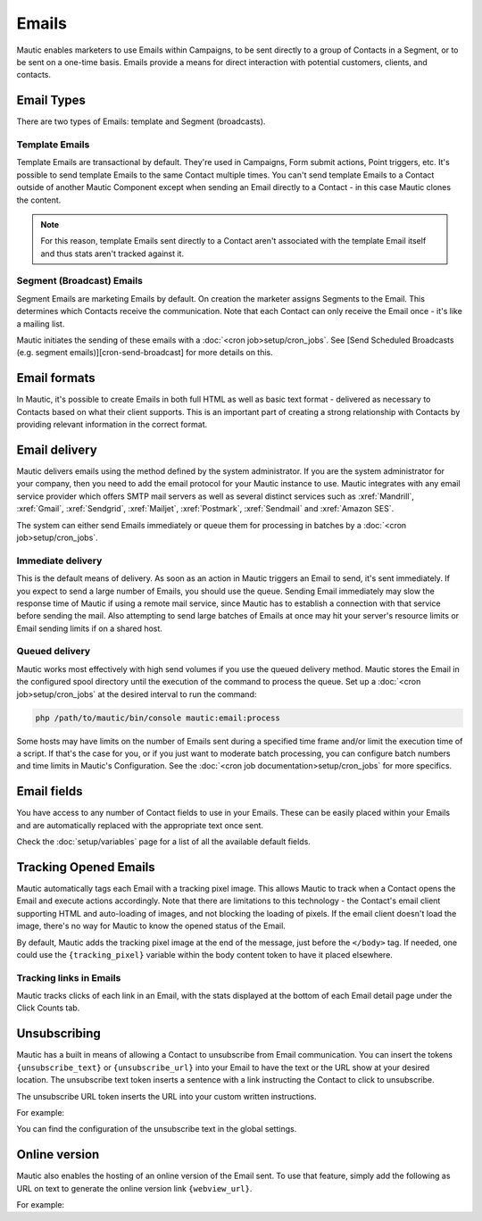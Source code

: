 Emails
######

Mautic enables marketers to use Emails within Campaigns, to be sent directly to a group of Contacts in a Segment, or to be sent on a one-time basis. Emails provide a means for direct interaction with potential customers, clients, and contacts.

Email Types
***********

.. image:: images/types.png
  :width: 400
  :alt: Screenshot showing the types of Emails that are available in Mautic

There are two types of Emails: template and Segment (broadcasts).

Template Emails
===============

Template Emails are transactional by default. They're used in Campaigns, Form submit actions, Point triggers, etc. It's possible to send template Emails to the same Contact multiple times. You can't send template Emails to a Contact outside of another Mautic Component except when sending an Email directly to a Contact - in this case Mautic clones the content.

.. note::
    For this reason, template Emails sent directly to a Contact aren't associated with the template Email itself and thus stats aren't tracked against it.

Segment (Broadcast) Emails
==========================

Segment Emails are marketing Emails by default. On creation the marketer assigns Segments to the Email. This determines which Contacts receive the communication. Note that each Contact can only receive the Email once - it's like a mailing list.

Mautic initiates the sending of these emails with a :doc:`<cron job>setup/cron_jobs`. See [Send Scheduled Broadcasts (e.g. segment emails)][cron-send-broadcast] for more details on this.

Email formats
*************

In Mautic, it's possible to create Emails in both full HTML as well as basic text format - delivered as necessary to Contacts based on what their client supports. This is an important part of creating a strong relationship with Contacts by providing relevant information in the correct format.

Email delivery
**************

Mautic delivers emails using the method defined by the system administrator. If you are the system administrator for your company, then you need to add the email protocol for your Mautic instance to use. Mautic integrates with any email service provider which offers SMTP mail servers as well as several distinct services such as :xref:`Mandrill`, :xref:`Gmail`, :xref:`Sendgrid`, :xref:`Mailjet`, :xref:`Postmark`, :xref:`Sendmail` and :xref:`Amazon SES`.

The system can either send Emails immediately or queue them for processing in batches by a :doc:`<cron job>setup/cron_jobs`.

Immediate delivery
==================

This is the default means of delivery. As soon as an action in Mautic triggers an Email to send, it's sent immediately. If you expect to send a large number of Emails, you should use the queue. Sending Email immediately may slow the response time of Mautic if using a remote mail service, since Mautic has to establish a connection with that service before sending the mail. Also attempting to send large batches of Emails at once may hit your server's resource limits or Email sending limits if on a shared host.

Queued delivery
===============

Mautic works most effectively with high send volumes if you use the queued delivery method. Mautic stores the Email in the configured spool directory until the execution of the command to process the queue. Set up a :doc:`<cron job>setup/cron_jobs` at the desired interval to run the command:

.. code-block:: shell
    
    php /path/to/mautic/bin/console mautic:email:process

Some hosts may have limits on the number of Emails sent during a specified time frame and/or limit the execution time of a script. If that's the case for you, or if you just want to moderate batch processing, you can configure batch numbers and time limits in Mautic's Configuration.  See the :doc:`<cron job documentation>setup/cron_jobs` for more specifics.

Email fields
************

You have access to any number of Contact fields to use in your Emails. These can be easily placed within your Emails and are  automatically replaced with the appropriate text once sent.

Check the :doc:`setup/variables` page for a list of all the available default fields.

Tracking Opened Emails
**********************

Mautic automatically tags each Email with a tracking pixel image. This allows Mautic to track when a Contact opens the Email and execute actions accordingly. Note that there are limitations to this technology - the Contact's email client supporting HTML and auto-loading of images, and not blocking the loading of pixels. If the email client doesn't load the image, there's no way for Mautic to know the opened status of the Email.

By default, Mautic adds the tracking pixel image at the end of the message, just before the ``</body>`` tag. If needed, one could use the ``{tracking_pixel}`` variable within the body content token to have it placed elsewhere.

Tracking links in Emails
==================================

Mautic tracks clicks of each link in an Email, with the stats displayed at the bottom of each Email detail page under the Click Counts tab.

Unsubscribing
*************

Mautic has a built in means of allowing a Contact to unsubscribe from Email communication. You can insert the tokens ``{unsubscribe_text}`` or ``{unsubscribe_url}`` into your Email to have the text or the URL show at your desired location. The unsubscribe text token inserts a sentence with a link instructing the Contact to click to unsubscribe. 

The unsubscribe URL token inserts the URL into your custom written instructions. 

For example:

.. code_block:: html
        <a href="{unsubscribe_url}" target="_blank">Want to unsubscribe?</a>

You can find the configuration of the unsubscribe text in the global settings.

Online version
**************

Mautic also enables the hosting of an online version of the Email sent. To use that feature, simply add the following as URL on text to generate the online version link ``{webview_url}``.

For example:

.. code-block:: html
    <a href="{webview_url}" target="_blank">View in your browser</a>
